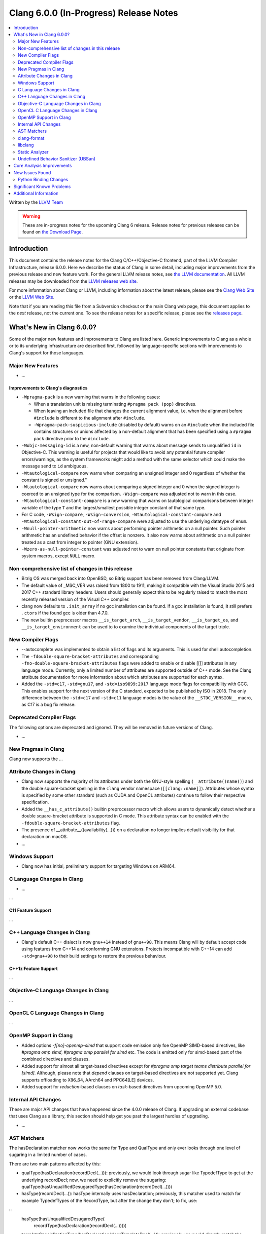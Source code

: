 =======================================
Clang 6.0.0 (In-Progress) Release Notes
=======================================

.. contents::
   :local:
   :depth: 2

Written by the `LLVM Team <http://llvm.org/>`_

.. warning::

   These are in-progress notes for the upcoming Clang 6 release.
   Release notes for previous releases can be found on
   `the Download Page <http://releases.llvm.org/download.html>`_.

Introduction
============

This document contains the release notes for the Clang C/C++/Objective-C
frontend, part of the LLVM Compiler Infrastructure, release 6.0.0. Here we
describe the status of Clang in some detail, including major
improvements from the previous release and new feature work. For the
general LLVM release notes, see `the LLVM
documentation <http://llvm.org/docs/ReleaseNotes.html>`_. All LLVM
releases may be downloaded from the `LLVM releases web
site <http://llvm.org/releases/>`_.

For more information about Clang or LLVM, including information about the
latest release, please see the `Clang Web Site <http://clang.llvm.org>`_ or the
`LLVM Web Site <http://llvm.org>`_.

Note that if you are reading this file from a Subversion checkout or the
main Clang web page, this document applies to the *next* release, not
the current one. To see the release notes for a specific release, please
see the `releases page <http://llvm.org/releases/>`_.

What's New in Clang 6.0.0?
==========================

Some of the major new features and improvements to Clang are listed
here. Generic improvements to Clang as a whole or to its underlying
infrastructure are described first, followed by language-specific
sections with improvements to Clang's support for those languages.

Major New Features
------------------

-  ...

Improvements to Clang's diagnostics
^^^^^^^^^^^^^^^^^^^^^^^^^^^^^^^^^^^

- ``-Wpragma-pack`` is a new warning that warns in the following cases:

  - When a translation unit is missing terminating ``#pragma pack (pop)``
    directives.

  - When leaving an included file that changes the current alignment value,
    i.e. when the alignment before ``#include`` is different to the alignment
    after ``#include``.

  - ``-Wpragma-pack-suspicious-include`` (disabled by default) warns on an
    ``#include`` when the included file contains structures or unions affected by
    a non-default alignment that has been specified using a ``#pragma pack``
    directive prior to the ``#include``.

- ``-Wobjc-messaging-id`` is a new, non-default warning that warns about
  message sends to unqualified ``id`` in Objective-C. This warning is useful
  for projects that would like to avoid any potential future compiler
  errors/warnings, as the system frameworks might add a method with the same
  selector which could make the message send to ``id`` ambiguous.

- ``-Wtautological-compare`` now warns when comparing an unsigned integer and 0
  regardless of whether the constant is signed or unsigned."

- ``-Wtautological-compare`` now warns about comparing a signed integer and 0
  when the signed integer is coerced to an unsigned type for the comparison.
  ``-Wsign-compare`` was adjusted not to warn in this case.

- ``-Wtautological-constant-compare`` is a new warning that warns on
  tautological comparisons between integer variable of the type ``T`` and the
  largest/smallest possible integer constant of that same type.

- For C code, ``-Wsign-compare``, ``-Wsign-conversion``,
  ``-Wtautological-constant-compare`` and
  ``-Wtautological-constant-out-of-range-compare`` were adjusted to use the
  underlying datatype of ``enum``.

- ``-Wnull-pointer-arithmetic`` now warns about performing pointer arithmetic
  on a null pointer. Such pointer arithmetic has an undefined behavior if the
  offset is nonzero. It also now warns about arithmetic on a null pointer
  treated as a cast from integer to pointer (GNU extension).

- ``-Wzero-as-null-pointer-constant`` was adjusted not to warn on null pointer
  constants that originate from system macros, except ``NULL`` macro.

Non-comprehensive list of changes in this release
-------------------------------------------------

- Bitrig OS was merged back into OpenBSD, so Bitrig support has been
  removed from Clang/LLVM.

- The default value of _MSC_VER was raised from 1800 to 1911, making it
  compatible with the Visual Studio 2015 and 2017 C++ standard library headers.
  Users should generally expect this to be regularly raised to match the most
  recently released version of the Visual C++ compiler.

- clang now defaults to ``.init_array`` if no gcc installation can be found.
  If a gcc installation is found, it still prefers ``.ctors`` if the found
  gcc is older than 4.7.0.

- The new builtin preprocessor macros ``__is_target_arch``,
  ``__is_target_vendor``, ``__is_target_os``, and ``__is_target_environment``
  can be used to to examine the individual components of the target triple.

New Compiler Flags
------------------

- --autocomplete was implemented to obtain a list of flags and its arguments. This is used for shell autocompletion.

- The ``-fdouble-square-bracket-attributes`` and corresponding
  ``-fno-double-square-bracket-attributes`` flags were added to enable or
  disable [[]] attributes in any language mode. Currently, only a limited
  number of attributes are supported outside of C++ mode. See the Clang
  attribute documentation for more information about which attributes are
  supported for each syntax.
  
- Added the ``-std=c17``, ``-std=gnu17``, and ``-std=iso9899:2017`` language
  mode flags for compatibility with GCC. This enables support for the next
  version of the C standard, expected to be published by ISO in 2018. The only
  difference between the ``-std=c17`` and ``-std=c11`` language modes is the
  value of the ``__STDC_VERSION__`` macro, as C17 is a bug fix release.

Deprecated Compiler Flags
-------------------------

The following options are deprecated and ignored. They will be removed in
future versions of Clang.

- ...

New Pragmas in Clang
-----------------------

Clang now supports the ...


Attribute Changes in Clang
--------------------------

- Clang now supports the majority of its attributes under both the GNU-style
  spelling (``__attribute((name))``) and the double square-bracket spelling
  in the ``clang`` vendor namespace (``[[clang::name]]``). Attributes whose
  syntax is specified by some other standard (such as CUDA and OpenCL
  attributes) continue to follow their respective specification.
  
- Added the ``__has_c_attribute()`` builtin preprocessor macro which allows
  users to dynamically detect whether a double square-bracket attribute is
  supported in C mode. This attribute syntax can be enabled with the
  ``-fdouble-square-bracket-attributes`` flag.
  
- The presence of __attribute__((availability(...))) on a declaration no longer
  implies default visibility for that declaration on macOS.

- ...

Windows Support
---------------

- Clang now has initial, preliminary support for targeting Windows on
  ARM64.

C Language Changes in Clang
---------------------------

- ...

...

C11 Feature Support
^^^^^^^^^^^^^^^^^^^

...

C++ Language Changes in Clang
-----------------------------

- Clang's default C++ dialect is now ``gnu++14`` instead of ``gnu++98``. This
  means Clang will by default accept code using features from C++14 and
  conforming GNU extensions. Projects incompatible with C++14 can add
  ``-std=gnu++98`` to their build settings to restore the previous behaviour.

C++1z Feature Support
^^^^^^^^^^^^^^^^^^^^^

...

Objective-C Language Changes in Clang
-------------------------------------

...

OpenCL C Language Changes in Clang
----------------------------------

...

OpenMP Support in Clang
----------------------------------

- Added options `-f[no]-openmp-simd` that support code emission only foe OpenMP
  SIMD-based directives, like `#pragma omp simd`, `#pragma omp parallel for simd`
  etc. The code is emitted only for simd-based part of the combined directives
  and clauses.

- Added support for almost all target-based directives except for
  `#pragma omp target teams distribute parallel for [simd]`. Although, please
  note that `depend` clauses on target-based directives are not supported yet.
  Clang supports offloading to X86_64, AArch64 and PPC64[LE] devices.

- Added support for `reduction`-based clauses on `task`-based directives from
  upcoming OpenMP 5.0.

Internal API Changes
--------------------

These are major API changes that have happened since the 4.0.0 release of
Clang. If upgrading an external codebase that uses Clang as a library,
this section should help get you past the largest hurdles of upgrading.

-  ...

AST Matchers
------------

The hasDeclaration matcher now works the same for Type and QualType and only
ever looks through one level of sugaring in a limited number of cases.

There are two main patterns affected by this:

-  qualType(hasDeclaration(recordDecl(...))): previously, we would look through
   sugar like TypedefType to get at the underlying recordDecl; now, we need
   to explicitly remove the sugaring:
   qualType(hasUnqualifiedDesugaredType(hasDeclaration(recordDecl(...))))

-  hasType(recordDecl(...)): hasType internally uses hasDeclaration; previously,
   this matcher used to match for example TypedefTypes of the RecordType, but
   after the change they don't; to fix, use:

::
   hasType(hasUnqualifiedDesugaredType(
       recordType(hasDeclaration(recordDecl(...)))))

-  templateSpecializationType(hasDeclaration(classTemplateDecl(...))):
   previously, we would directly match the underlying ClassTemplateDecl;
   now, we can explicitly match the ClassTemplateSpecializationDecl, but that
   requires to explicitly get the ClassTemplateDecl:

::
   templateSpecializationType(hasDeclaration(
       classTemplateSpecializationDecl(
           hasSpecializedTemplate(classTemplateDecl(...)))))

clang-format
------------

* Option *IndentPPDirectives* added to indent preprocessor directives on
  conditionals.

  +----------------------+----------------------+
  | Before               | After                |
  +======================+======================+
  |  .. code-block:: c++ | .. code-block:: c++  |
  |                      |                      |
  |    #if FOO           |   #if FOO            |
  |    #if BAR           |   #  if BAR          |
  |    #include <foo>    |   #    include <foo> |
  |    #endif            |   #  endif           |
  |    #endif            |   #endif             |
  +----------------------+----------------------+

* Option -verbose added to the command line.
  Shows the list of processed files.

* Option *IncludeBlocks* added to merge and regroup multiple ``#include`` blocks during sorting.

  +-------------------------+-------------------------+-------------------------+
  | Before (Preserve)       | Merge                   | Regroup                 |
  +=========================+=========================+=========================+
  |  .. code-block:: c++    | .. code-block:: c++     | .. code-block:: c++     |
  |                         |                         |                         |
  |   #include "b.h"        |   #include "a.h"        |   #include "a.h"        |
  |                         |   #include "b.h"        |   #include "b.h"        |
  |   #include "a.b"        |   #include <lib/main.h> |                         |
  |   #include <lib/main.h> |                         |   #include <lib/main.h> |
  +-------------------------+-------------------------+-------------------------+

libclang
--------

...


Static Analyzer
---------------

- Static Analyzer can now properly detect and diagnose unary pre-/post-
  increment/decrement on an uninitialized value.

...

Undefined Behavior Sanitizer (UBSan)
------------------------------------

* A minimal runtime is now available. It is suitable for use in production
  environments, and has a small attack surface. It only provides very basic
  issue logging and deduplication, and does not support ``-fsanitize=vptr``
  checking.

Core Analysis Improvements
==========================

- ...

New Issues Found
================

- ...

Python Binding Changes
----------------------

The following methods have been added:

-  ...

Significant Known Problems
==========================

Additional Information
======================

A wide variety of additional information is available on the `Clang web
page <http://clang.llvm.org/>`_. The web page contains versions of the
API documentation which are up-to-date with the Subversion version of
the source code. You can access versions of these documents specific to
this release by going into the "``clang/docs/``" directory in the Clang
tree.

If you have any questions or comments about Clang, please feel free to
contact us via the `mailing
list <http://lists.llvm.org/mailman/listinfo/cfe-dev>`_.
